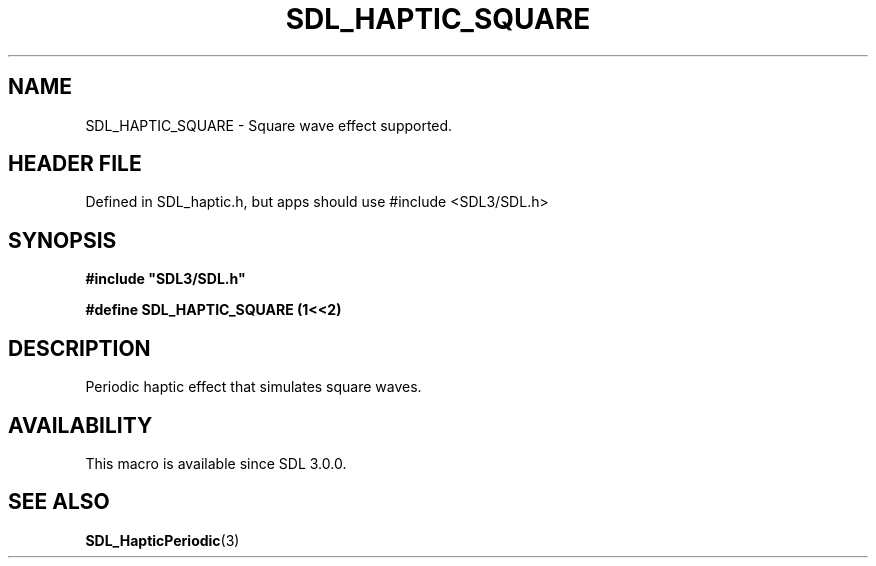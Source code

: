 .\" This manpage content is licensed under Creative Commons
.\"  Attribution 4.0 International (CC BY 4.0)
.\"   https://creativecommons.org/licenses/by/4.0/
.\" This manpage was generated from SDL's wiki page for SDL_HAPTIC_SQUARE:
.\"   https://wiki.libsdl.org/SDL_HAPTIC_SQUARE
.\" Generated with SDL/build-scripts/wikiheaders.pl
.\"  revision SDL-3.1.1-no-vcs
.\" Please report issues in this manpage's content at:
.\"   https://github.com/libsdl-org/sdlwiki/issues/new
.\" Please report issues in the generation of this manpage from the wiki at:
.\"   https://github.com/libsdl-org/SDL/issues/new?title=Misgenerated%20manpage%20for%20SDL_HAPTIC_SQUARE
.\" SDL can be found at https://libsdl.org/
.de URL
\$2 \(laURL: \$1 \(ra\$3
..
.if \n[.g] .mso www.tmac
.TH SDL_HAPTIC_SQUARE 3 "SDL 3.1.1" "SDL" "SDL3 FUNCTIONS"
.SH NAME
SDL_HAPTIC_SQUARE \- Square wave effect supported\[char46]
.SH HEADER FILE
Defined in SDL_haptic\[char46]h, but apps should use #include <SDL3/SDL\[char46]h>

.SH SYNOPSIS
.nf
.B #include \(dqSDL3/SDL.h\(dq
.PP
.BI "#define SDL_HAPTIC_SQUARE       (1<<2)
.fi
.SH DESCRIPTION
Periodic haptic effect that simulates square waves\[char46]

.SH AVAILABILITY
This macro is available since SDL 3\[char46]0\[char46]0\[char46]

.SH SEE ALSO
.BR SDL_HapticPeriodic (3)

